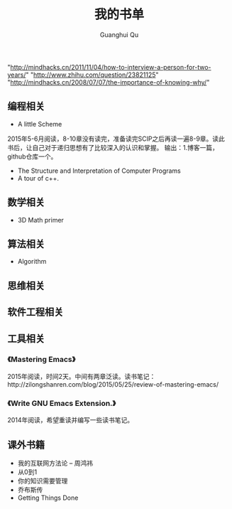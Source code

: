 #+AUTHOR: Guanghui Qu
#+STARTUP: overview 
# Move important random note to this file
#+LATEX_HEADER: \usepackage{xltxtra}
#+LATEX_HEADER: \setmainfont{FangSong}
#+LATEX_HEADER: \usepackage{seqsplit}
#+TITLE: 我的书单

"http://mindhacks.cn/2011/11/04/how-to-interview-a-person-for-two-years/"
"http://www.zhihu.com/question/23821125"
"http://mindhacks.cn/2008/07/07/the-importance-of-knowing-why/"


** 编程相关
-  A little Scheme
2015年5-6月阅读，8-10章没有读完，准备读完SCIP之后再读一遍8-9章。读此书后，让自己对于递归思想有了比较深入的认识和掌握。
输出：1.博客一篇，github仓库一个。
- The Structure and Interpretation of Computer Programs
- A tour of c++.


** 数学相关
- 3D Math primer

** 算法相关
- Algorithm

** 思维相关

** 软件工程相关

** 工具相关
*** 《Mastering Emacs》
 2015年阅读，时间2天。中间有两章泛读。读书笔记：http://zilongshanren.com/blog/2015/05/25/review-of-mastering-emacs/
*** 《Write GNU Emacs Extension.》
2014年阅读，希望重读并编写一些读书笔记。
** 课外书籍
- 我的互联网方法论 -- 周鸿祎
- 从0到1
- 你的知识需要管理
- 乔布斯传
- Getting Things Done
